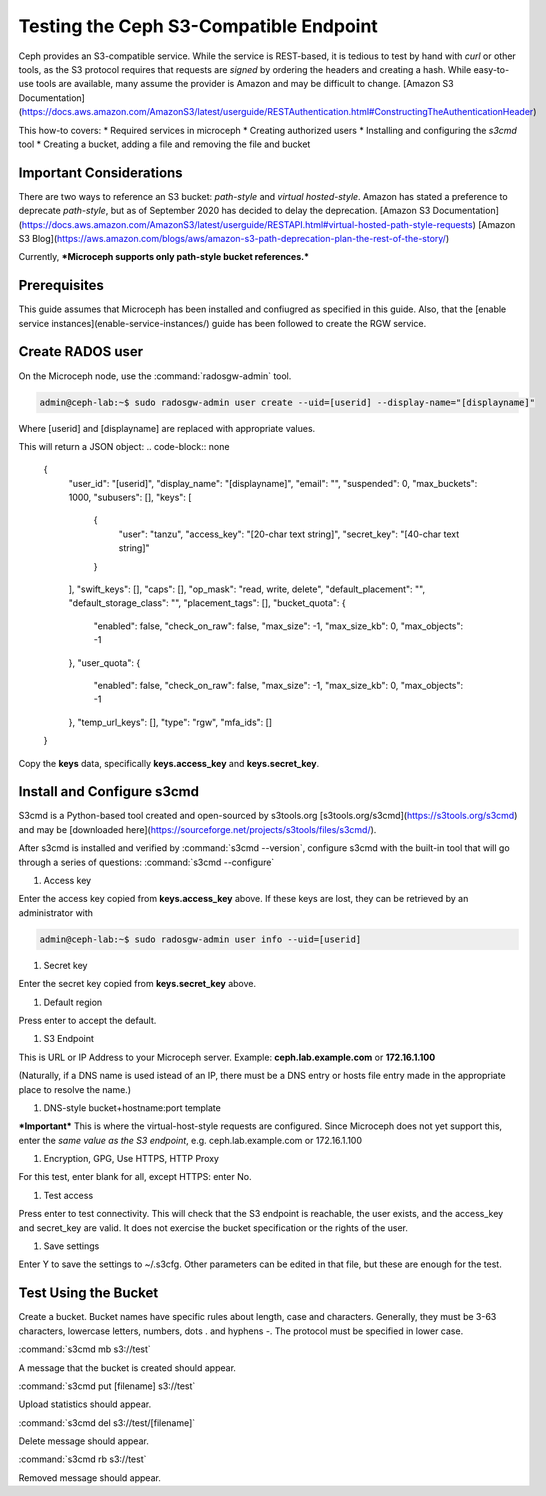 =======================================
Testing the Ceph S3-Compatible Endpoint
=======================================

Ceph provides an S3-compatible service. While the service is REST-based, it 
is tedious to test by hand with `curl` or other tools, as the S3 protocol 
requires that requests are *signed* by ordering the headers and creating a 
hash. While easy-to-use tools are available, many assume the provider is Amazon
and may be difficult to change. 
[Amazon S3 Documentation](https://docs.aws.amazon.com/AmazonS3/latest/userguide/RESTAuthentication.html#ConstructingTheAuthenticationHeader)

This how-to covers:
* Required services in microceph
* Creating authorized users
* Installing and configuring the `s3cmd` tool
* Creating a bucket, adding a file and removing the file and bucket

Important Considerations
------------------------

There are two ways to reference an S3 bucket: *path-style* and *virtual
hosted-style*. Amazon has stated a preference to deprecate *path-style*,
but as of September 2020 has decided to delay the deprecation.
[Amazon S3 Documentation](https://docs.aws.amazon.com/AmazonS3/latest/userguide/RESTAPI.html#virtual-hosted-path-style-requests)
[Amazon S3 Blog](https://aws.amazon.com/blogs/aws/amazon-s3-path-deprecation-plan-the-rest-of-the-story/)

Currently, ***Microceph supports only path-style bucket references.*** 

Prerequisites
-------------

This guide assumes that Microceph has been installed and confiugred as
specified in this guide. Also, that the [enable service instances](enable-service-instances/)
guide has been followed to create the RGW service.

Create RADOS user
-----------------

On the Microceph node, use the :command:`radosgw-admin` tool.

.. code-block:: none

   admin@ceph-lab:~$ sudo radosgw-admin user create --uid=[userid] --display-name="[displayname]"

Where [userid] and [displayname] are replaced with appropriate values.

This will return a JSON object:
.. code-block:: none

   {
      "user_id": "[userid]",
      "display_name": "[displayname]",
      "email": "",
      "suspended": 0,
      "max_buckets": 1000,
      "subusers": [],
      "keys": [
         {
               "user": "tanzu",
               "access_key": "[20-char text string]",
               "secret_key": "[40-char text string]"
         }
      ],
      "swift_keys": [],
      "caps": [],
      "op_mask": "read, write, delete",
      "default_placement": "",
      "default_storage_class": "",
      "placement_tags": [],
      "bucket_quota": {
         "enabled": false,
         "check_on_raw": false,
         "max_size": -1,
         "max_size_kb": 0,
         "max_objects": -1
      },
      "user_quota": {
         "enabled": false,
         "check_on_raw": false,
         "max_size": -1,
         "max_size_kb": 0,
         "max_objects": -1
      },
      "temp_url_keys": [],
      "type": "rgw",
      "mfa_ids": []
   }

Copy the **keys** data, specifically **keys.access_key** and **keys.secret_key**.

Install and Configure s3cmd
---------------------------

S3cmd is a Python-based tool created and open-sourced by s3tools.org [s3tools.org/s3cmd](https://s3tools.org/s3cmd)
and may be [downloaded here](https://sourceforge.net/projects/s3tools/files/s3cmd/).

After s3cmd is installed and verified by :command:`s3cmd --version`, configure 
s3cmd with the built-in tool that will go through a series of questions:
:command:`s3cmd --configure`

1. Access key

Enter the access key copied from **keys.access_key** above. If these keys are 
lost, they can be retrieved by an administrator with

.. code-block:: none

   admin@ceph-lab:~$ sudo radosgw-admin user info --uid=[userid]

1. Secret key

Enter the secret key copied from **keys.secret_key** above.

1. Default region

Press enter to accept the default.

1. S3 Endpoint

This is URL or IP Address to your Microceph server. Example: **ceph.lab.example.com**
or **172.16.1.100**

(Naturally, if a DNS name is used istead of an IP, there must be a DNS entry or
hosts file entry made in the appropriate place to resolve the name.)

1. DNS-style bucket+hostname:port template

***Important*** This is where the virtual-host-style requests are configured.
Since Microceph does not yet support this, enter the *same value as the S3 
endpoint*, e.g. ceph.lab.example.com or 172.16.1.100

1. Encryption, GPG, Use HTTPS, HTTP Proxy

For this test, enter blank for all, except HTTPS: enter No.

1. Test access

Press enter to test connectivity. This will check that the S3 endpoint is 
reachable, the user exists, and the access_key and secret_key are valid.
It does not exercise the bucket specification or the rights of the user.

1. Save settings

Enter Y to save the settings to ~/.s3cfg. Other parameters can be edited
in that file, but these are enough for the test.


Test Using the Bucket
---------------------

Create a bucket. Bucket names have specific rules about length, case and 
characters. Generally, they must be 3-63 characters, lowercase letters, 
numbers, dots . and hyphens -. The protocol must be specified in lower
case.

:command:`s3cmd mb s3://test`

A message that the bucket is created should appear.

:command:`s3cmd put [filename] s3://test`

Upload statistics should appear.

:command:`s3cmd del s3://test/[filename]`

Delete message should appear.

:command:`s3cmd rb s3://test`

Removed message should appear.


.. LINKS

.. _Manager service: https://docs.ceph.com/en/latest/mgr/
.. _Monitor service: https://docs.ceph.com/en/latest/man/8/ceph-mon/
.. _Metadata service: https://docs.ceph.com/en/latest/man/8/ceph-mds/
.. _RADOS Gateway service: https://docs.ceph.com/en/latest/radosgw/
